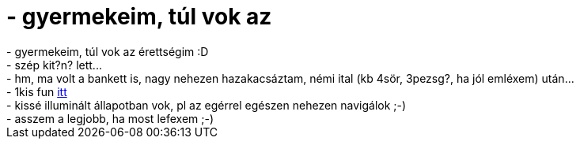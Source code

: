 = - gyermekeim, túl vok az

:slug: gyermekeim_tul_vok_az
:category: regi
:tags: hu
:date: 2004-06-16T02:00:24Z
++++
- gyermekeim, túl vok az érettségim :D<br>- szép kit?n? lett...<br>- hm, ma volt a bankett is, nagy nehezen hazakacsáztam, némi ital (kb 4sör, 3pezsg?, ha jól emléxem) után...<br>- 1kis fun <a href=http://hup.hu/modules.php?name=News&file=article&sid=6268&mode=nested&order=0&thold=0>itt</a><br>- kissé illuminált állapotban vok, pl az egérrel egészen nehezen navigálok ;-)<br>- asszem a legjobb, ha most lefexem ;-)
++++
